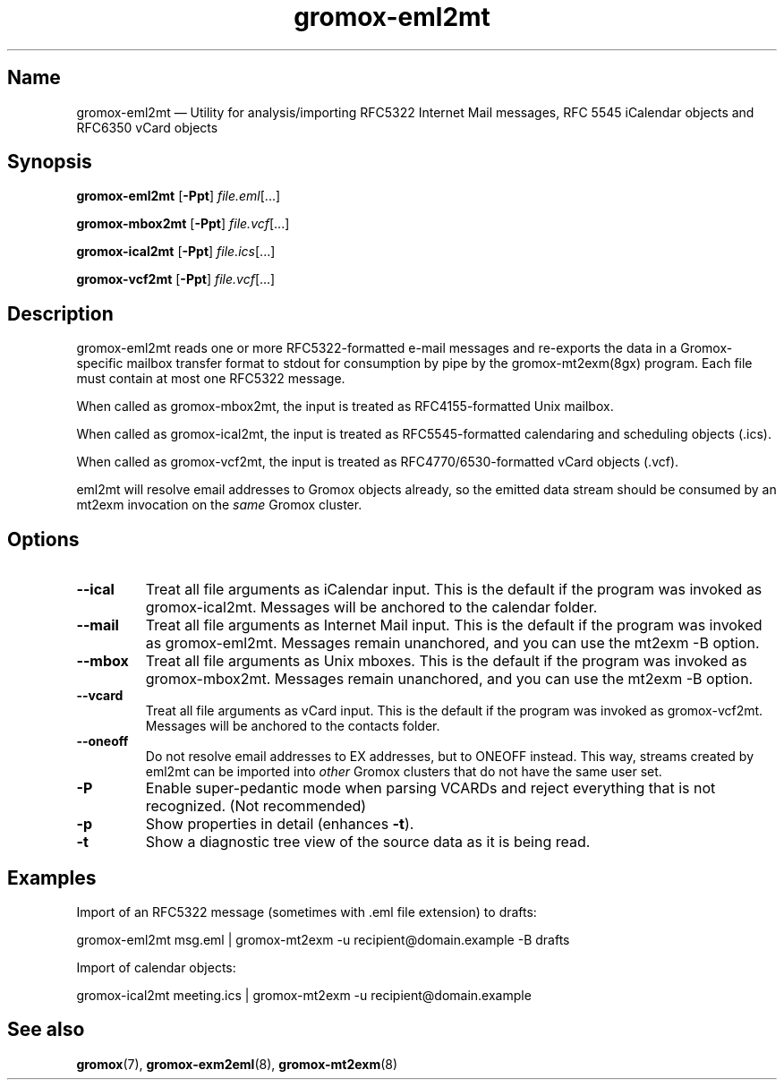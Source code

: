 .\" SPDX-License-Identifier: CC-BY-SA-4.0 or-later
.\" SPDX-FileCopyrightText: 2022 grommunio GmbH
.TH gromox\-eml2mt 8 "" "Gromox" "Gromox admin reference"
.SH Name
gromox\-eml2mt \(em Utility for analysis/importing RFC5322 Internet Mail
messages, RFC 5545 iCalendar objects and RFC6350 vCard objects
.SH Synopsis
\fBgromox\-eml2mt\fP [\fB\-Ppt\fP] \fIfile.eml\fP[...]
.PP
\fBgromox\-mbox2mt\fP [\fB\-Ppt\fP] \fIfile.vcf\fP[...]
.PP
\fBgromox\-ical2mt\fP [\fB\-Ppt\fP] \fIfile.ics\fP[...]
.PP
\fBgromox\-vcf2mt\fP [\fB\-Ppt\fP] \fIfile.vcf\fP[...]
.SH Description
gromox\-eml2mt reads one or more RFC5322-formatted e-mail messages and
re-exports the data in a Gromox-specific mailbox transfer format to stdout for
consumption by pipe by the gromox-mt2exm(8gx) program. Each file must contain
at most one RFC5322 message.
.PP
When called as gromox\-mbox2mt, the input is treated as RFC4155-formatted Unix
mailbox.
.PP
When called as gromox\-ical2mt, the input is treated as RFC5545-formatted
calendaring and scheduling objects (.ics).
.PP
When called as gromox\-vcf2mt, the input is treated as RFC4770/6530-formatted
vCard objects (.vcf).
.PP
eml2mt will resolve email addresses to Gromox objects already, so the emitted
data stream should be consumed by an mt2exm invocation on the \fIsame\fP Gromox
cluster.
.SH Options
.TP
\fB\-\-ical\fP
Treat all file arguments as iCalendar input. This is the default if the program
was invoked as gromox\-ical2mt. Messages will be anchored to the calendar
folder.
.TP
\fB\-\-mail\fP
Treat all file arguments as Internet Mail input. This is the default if the
program was invoked as gromox\-eml2mt. Messages remain unanchored, and you can
use the mt2exm \-B option.
.TP
\fB\-\-mbox\fP
Treat all file arguments as Unix mboxes. This is the default if the program was
invoked as gromox\-mbox2mt. Messages remain unanchored, and you can use the
mt2exm \-B option.
.TP
\fB\-\-vcard\fP
Treat all file arguments as vCard input. This is the default if the program was
invoked as gromox\-vcf2mt. Messages will be anchored to the contacts folder.
.TP
\fB\-\-oneoff\fP
Do not resolve email addresses to EX addresses, but to ONEOFF instead. This
way, streams created by eml2mt can be imported into \fIother\fP Gromox
clusters that do not have the same user set.
.TP
\fB\-P\fP
Enable super-pedantic mode when parsing VCARDs and reject everything that is
not recognized. (Not recommended)
.TP
\fB\-p\fP
Show properties in detail (enhances \fB\-t\fP).
.TP
\fB\-t\fP
Show a diagnostic tree view of the source data as it is being read.
.SH Examples
Import of an RFC5322 message (sometimes with .eml file extension) to drafts:
.PP
gromox\-eml2mt msg.eml | gromox\-mt2exm \-u recipient@domain.example \-B drafts
.PP
Import of calendar objects:
.PP
gromox\-ical2mt meeting.ics | gromox\-mt2exm \-u recipient@domain.example
.SH See also
\fBgromox\fP(7), \fBgromox\-exm2eml\fP(8), \fBgromox\-mt2exm\fP(8)
